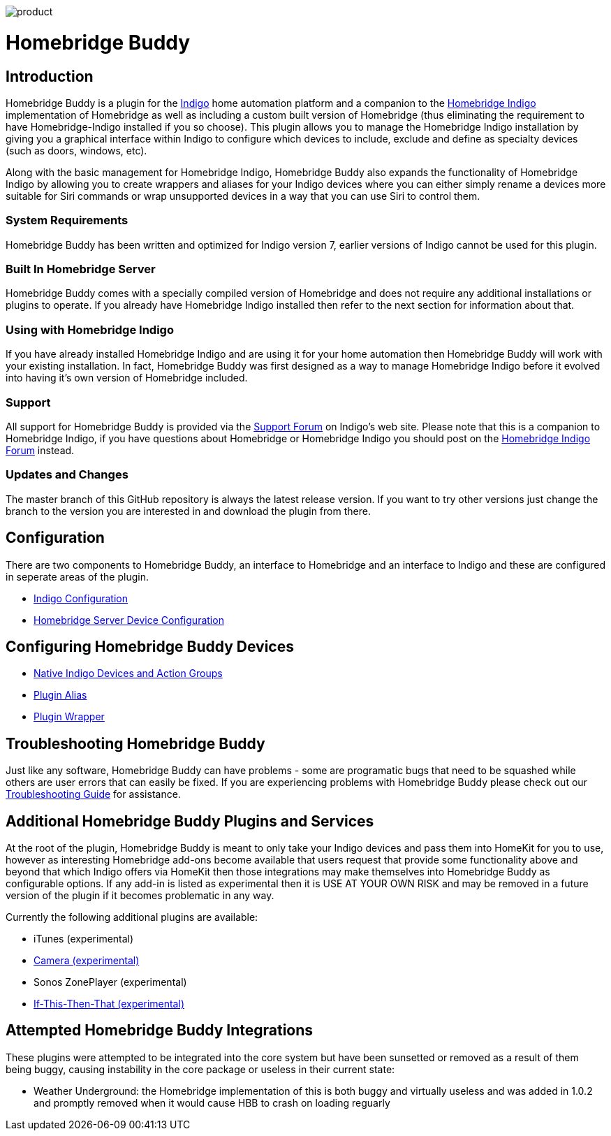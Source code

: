image:/docs/images/product.png[]

= Homebridge Buddy

:toc:
:toc-placement: preamble
:toclevels: 2
:plugin: Homebridge Buddy
:forum: http://forums.indigodomo.com/viewforum.php?f=192[Support Forum]
:hb: Homebridge Indigo

// Need some preamble to get TOC:
{empty}

== Introduction
{plugin} is a plugin for the http://perceptiveautomation.com[Indigo] home automation platform and a companion to the http://forums.indigodomo.com/viewtopic.php?f=191&t=15578[Homebridge Indigo] implementation of Homebridge as well as including a custom built version of Homebridge (thus eliminating the requirement to have Homebridge-Indigo installed if you so choose).  This plugin allows you to manage the {hb} installation by giving you a graphical interface within Indigo to configure which devices to include, exclude and define as specialty devices (such as doors, windows, etc).

Along with the basic management for {hb}, {plugin} also expands the functionality of {hb} by allowing you to create wrappers and aliases for your Indigo devices where you can either simply rename a devices more suitable for Siri commands or wrap unsupported devices in a way that you can use Siri to control them.

=== System Requirements
{plugin} has been written and optimized for Indigo version 7, earlier versions of Indigo cannot be used for this plugin. 

=== Built In Homebridge Server
{plugin} comes with a specially compiled version of Homebridge and does not require any additional installations or plugins to operate.  If you already have {hb} installed then refer to the next section for information about that.

=== Using with {hb}
If you have already installed {hb} and are using it for your home automation then {plugin} will work with your existing installation.  In fact, {plugin} was first designed as a way to manage {hb} before it evolved into having it's own version of Homebridge included.

=== Support
All support for {plugin} is provided via the {forum} on Indigo's web site.  Please note that this is a companion to Homebridge Indigo, if you have questions about Homebridge or Homebridge Indigo you should post on the http://forums.indigodomo.com/viewforum.php?f=191&sid=2e9e87b22649331c6ff69819cca5519f[Homebridge Indigo Forum] instead.

=== Updates and Changes
The master branch of this GitHub repository is always the latest release version.  If you want to try other versions just change the branch to the version you are interested in and download the plugin from there.

== Configuration
There are two components to {plugin}, an interface to Homebridge and an interface to Indigo and these are configured in seperate areas of the plugin.

* link:IndigoConfiguration.adoc[Indigo Configuration]
* link:HomebridgeConfiguration.adoc[Homebridge Server Device Configuration]

== Configuring {plugin} Devices
* link:ServerDevices.adoc[Native Indigo Devices and Action Groups]
* link:AliasDevice.adoc[Plugin Alias]
* link:ServerDevices.adoc[Plugin Wrapper]

== Troubleshooting {plugin}

Just like any software, {plugin} can have problems - some are programatic bugs that need to be squashed while others are user errors that can easily be fixed.  If you are experiencing problems with {plugin} please check out our link:Troubleshooting.adoc[Troubleshooting Guide] for assistance.

== Additional {plugin} Plugins and Services
At the root of the plugin, {plugin} is meant to only take your Indigo devices and pass them into HomeKit for you to use, however as interesting Homebridge add-ons become available that users request that provide some functionality above and beyond that which Indigo offers via HomeKit then those integrations may make themselves into {plugin} as configurable options.  If any add-in is listed as experimental then it is USE AT YOUR OWN RISK and may be removed in a future version of the plugin if it becomes problematic in any way.

Currently the following additional plugins are available:

* iTunes (experimental)
* link:CameraDevice.adoc[Camera (experimental)]
* Sonos ZonePlayer (experimental)
* link:IFTTTDevice.adoc[If-This-Then-That (experimental)]

== Attempted {plugin} Integrations 

These plugins were attempted to be integrated into the core system but have been sunsetted or removed as a result of them being buggy, causing instability in the core package or useless in their current state:

* Weather Underground: the Homebridge implementation of this is both buggy and virtually useless and was added in 1.0.2 and promptly removed when it would cause HBB to crash on loading reguarly
